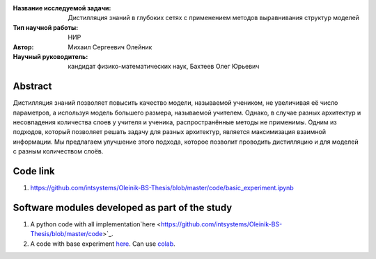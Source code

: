 |test| |codecov| |docs|

.. |test| image:: https://github.com/intsystems/ProjectTemplate/workflows/test/badge.svg
    :target: https://github.com/intsystems/ProjectTemplate/tree/master
    :alt: Test status
    
.. |codecov| image:: https://img.shields.io/codecov/c/github/intsystems/ProjectTemplate/master
    :target: https://app.codecov.io/gh/intsystems/ProjectTemplate
    :alt: Test coverage
    
.. |docs| image:: https://github.com/intsystems/ProjectTemplate/workflows/docs/badge.svg
    :target: https://intsystems.github.io/ProjectTemplate/
    :alt: Docs status


.. class:: center

    :Название исследуемой задачи: Дистилляция знаний в глубоких сетях с применением методов выравнивания структур моделей
    :Тип научной работы: НИР
    :Автор: Михаил Сергеевич Олейник
    :Научный руководитель: кандидат физико-математических наук, Бахтеев Олег Юрьевич

Abstract
========

Дистилляция знаний позволяет повысить качество модели, называемой учеником, не увеличивая её число параметров,
а используя модель большего размера, называемой учителем.
Однако, в случае разных архитектур и несовпадения количества слоев у учителя и ученика, распространённые методы не применимы.
Одним из подходов, который позволяет решать задачу для разных архитектур, является максимизация взаимной информации.
Мы предлагаем улучшение этого подхода, которое позволит проводить дистилляцию и для моделей с разным количеством слоёв.


Code link
===============================
1. https://github.com/intsystems/Oleinik-BS-Thesis/blob/master/code/basic_experiment.ipynb


Software modules developed as part of the study
======================================================
1. A python code with all implementation`here <https://github.com/intsystems/Oleinik-BS-Thesis/blob/master/code>`_.
2. A code with base experiment `here <https://github.com/intsystems/Oleinik-BS-Thesis/blob/master/code/basic_experiment.ipynb>`_. Can use `colab <http://colab.research.google.com/github/intsystems/Oleinik-BS-Thesis/blob/master/code/basic_experiment.ipynb>`_.
